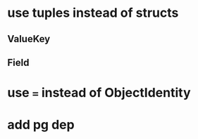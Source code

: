 * use tuples instead of structs
** ValueKey
** Field
* use === instead of ObjectIdentity
* add pg dep
